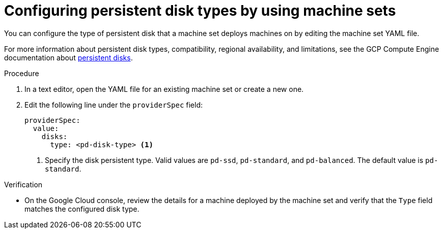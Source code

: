 // Module included in the following assemblies:
//
// * machine_management/creating_machinesets/creating-machineset-gcp.adoc

:_mod-docs-content-type: PROCEDURE
[id="machineset-gcp-pd-disk-types_{context}"]
= Configuring persistent disk types by using machine sets

You can configure the type of persistent disk that a machine set deploys machines on by editing the machine set YAML file.

For more information about persistent disk types, compatibility, regional availability, and limitations, see the GCP Compute Engine documentation about link:https://cloud.google.com/compute/docs/disks#pdspecs[persistent disks].

.Procedure

. In a text editor, open the YAML file for an existing machine set or create a new one.

. Edit the following line under the `providerSpec` field:
+
[source,yaml]
----
providerSpec:
  value:
    disks:
      type: <pd-disk-type> <1>
----
<1> Specify the disk persistent type. Valid values are `pd-ssd`, `pd-standard`, and `pd-balanced`. The default value is `pd-standard`.

.Verification

* On the Google Cloud console, review the details for a machine deployed by the machine set and verify that the `Type` field matches the configured disk type.